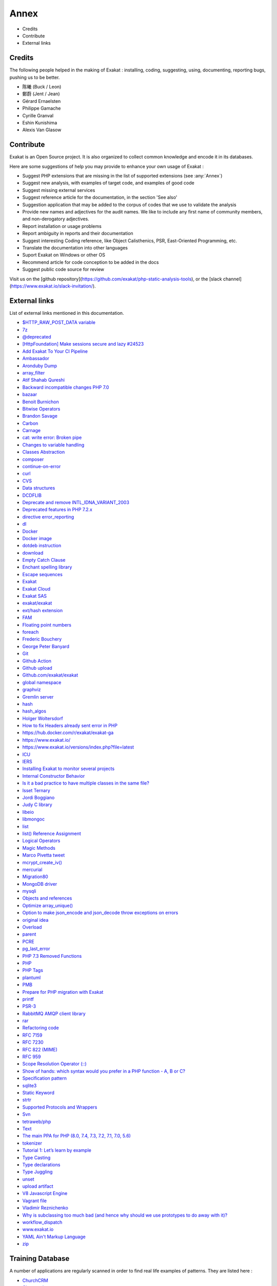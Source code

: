 .. Annex:

Annex
=====

* Credits
* Contribute
* External links

Credits
------------------
The following people helped in the making of Exakat : installing, coding, suggesting, using, documenting, reporting bugs, pushing us to be better. 


* 陈曦 (Buck / Leon)
* 鄭蔚 (Jent / Jean)
* Gérard Ernaelsten
* Philippe Gamache
* Cyrille Granval
* Eshin Kunishima
* Alexis Van Glasow



Contribute
------------------

Exakat is an Open Source project. It is also organized to collect common knowledge and encode it in its databases.

Here are some suggestions of help you may provide to enhance your own usage of Exakat : 

* Suggest PHP extensions that are missing in the list of supported extensions (see :any:`Annex`)
* Suggest new analysis, with examples of target code, and examples of good code
* Suggest missing external services
* Suggest reference article for the documentation, in the section 'See also'
* Suggestion application that may be added to the corpus of codes that we use to validate the analysis
* Provide new names and adjectives for the audit names. We like to include any first name of community members, and non-derogatory adjectives.
* Report installation or usage problems
* Report ambiguity in reports and their documentation
* Suggest interesting Coding reference, like Object Calisthenics, PSR, East-Oriented Programming, etc.
* Translate the documentation into other languages
* Suport Exakat on Windows or other OS
* Recommend article for code conception to be added in the docs
* Suggest public code source for review


Visit us on the [github repository](https://github.com/exakat/php-static-analysis-tools), or the [slack channel](https://www.exakat.io/slack-invitation/).



External links
--------------

List of external links mentioned in this documentation.

* `$HTTP_RAW_POST_DATA variable <https://www.php.net/manual/en/reserved.variables.httprawpostdata.php>`_
* `7z <https://www.7-zip.org/7z.html>`_
* `@deprecated <https://docs.phpdoc.org/latest/references/phpdoc/tags/deprecated.html>`_
* `[HttpFoundation] Make sessions secure and lazy #24523 <https://github.com/symfony/symfony/pull/24523>`_
* `Add Exakat To Your CI Pipeline <https://www.exakat.io/add-exakat-to-your-ci-pipeline/>`_
* `Ambassador <https://exakat.readthedocs.io/en/latest/Reports.html#ambassador>`_
* `Aronduby Dump <https://github.com/aronduby/dump>`_
* `array_filter <https://php.net/array_filter>`_
* `Atif Shahab Qureshi <https://twitter.com/Atif__Shahab>`_
* `Backward incompatible changes PHP 7.0 <https://www.php.net/manual/en/migration70.incompatible.php>`_
* `bazaar <https://bazaar.canonical.com/en/>`_
* `Benoit Burnichon <https://twitter.com/BenoitBurnichon>`_
* `Bitwise Operators <https://www.php.net/manual/en/language.operators.bitwise.php>`_
* `Brandon Savage <https://twitter.com/BrandonSavage>`_
* `Carbon <https://carbon.nesbot.com/docs/>`_
* `Carnage <https://twitter.com/giveupalready>`_
* `cat: write error: Broken pipe <https://askubuntu.com/questions/421663/cat-write-error-broken-pipe>`_
* `Changes to variable handling <https://www.php.net/manual/en/migration70.incompatible.php>`_
* `Classes Abstraction <https://www.php.net/abstract>`_
* `composer <https://getcomposer.org/>`_
* `continue-on-error <https://docs.github.com/en/actions/learn-github-actions/workflow-syntax-for-github-actions#jobsjob_idstepscontinue-on-error>`_
* `curl <http://www.php.net/curl>`_
* `CVS <https://www.nongnu.org/cvs/>`_
* `Data structures <http://docs.php.net/manual/en/book.ds.php>`_
* `DCDFLIB <https://people.sc.fsu.edu/~jburkardt/c_src/cdflib/cdflib.html>`_
* `Deprecate and remove INTL_IDNA_VARIANT_2003 <https://wiki.php.net/rfc/deprecate-and-remove-intl_idna_variant_2003>`_
* `Deprecated features in PHP 7.2.x <https://www.php.net/manual/en/migration72.deprecated.php>`_
* `directive error_reporting <https://www.php.net/manual/en/errorfunc.configuration.php#ini.error-reporting>`_
* `dl <http://www.php.net/dl>`_
* `Docker <http://www.docker.com/>`_
* `Docker image <https://hub.docker.com/r/exakat/exakat/>`_
* `dotdeb instruction <https://www.dotdeb.org/instructions/>`_
* `download <https://www.exakat.io/download-exakat/>`_
* `Empty Catch Clause <http://wiki.c2.com/?EmptyCatchClause>`_
* `Enchant spelling library <https://www.php.net/manual/en/book.enchant.php>`_
* `Escape sequences <https://www.php.net/manual/en/regexp.reference.escape.php>`_
* `Exakat <http://www.exakat.io/>`_
* `Exakat Cloud <https://www.exakat.io/exakat-cloud/>`_
* `Exakat SAS <https://www.exakat.io/get-php-expertise/>`_
* `exakat/exakat <https://hub.docker.com/r/exakat/exakat/>`_
* `ext/hash extension <http://www.php.net/manual/en/book.hash.php>`_
* `FAM <http://oss.sgi.com/projects/fam/>`_
* `Floating point numbers <https://www.php.net/manual/en/language.types.float.php#language.types.float>`_
* `foreach <https://www.php.net/manual/en/control-structures.foreach.php>`_
* `Frederic Bouchery <https://twitter.com/FredBouchery/>`_
* `George Peter Banyard <https://twitter.com/Girgias>`_
* `Git <https://git-scm.com/>`_
* `Github Action <https://docs.github.com/en/actions>`_
* `Github upload <https://github.com/actions/upload-artifact>`_
* `Github.com/exakat/exakat <https://github.com/exakat/exakat>`_
* `global namespace <https://www.php.net/manual/en/language.namespaces.global.php>`_
* `graphviz <http://www.graphviz.org/>`_
* `Gremlin server <http://tinkerpop.apache.org/>`_
* `hash <http://www.php.net/hash>`_
* `hash_algos <https://www.php.net/hash_algos>`_
* `Holger Woltersdorf <https://twitter.com/hollodotme>`_
* `How to fix Headers already sent error in PHP <http://stackoverflow.com/questions/8028957/how-to-fix-headers-already-sent-error-in-php>`_
* `https://hub.docker.com/r/exakat/exakat-ga <https://hub.docker.com/r/exakat/exakat-ga>`_
* `https://www.exakat.io/ <https://www.exakat.io/>`_
* `https://www.exakat.io/versions/index.php?file=latest <https://www.exakat.io/versions/index.php?file=latest>`_
* `ICU <http://site.icu-project.org/>`_
* `IERS <https://www.iers.org/IERS/EN/Home/home_node.html>`_
* `Installing Exakat to monitor several projects <https://www.exakat.io/installing-exakat-to-monitor-several-projects/>`_
* `Internal Constructor Behavior <https://wiki.php.net/rfc/internal_constructor_behaviour>`_
* `Is it a bad practice to have multiple classes in the same file? <https://stackoverflow.com/questions/360643/is-it-a-bad-practice-to-have-multiple-classes-in-the-same-file>`_
* `Isset Ternary <https://wiki.php.net/rfc/isset_ternary>`_
* `Jordi Boggiano <https://twitter.com/seldaek>`_
* `Judy C library <http://judy.sourceforge.net/>`_
* `libeio <http://software.schmorp.de/pkg/libeio.html>`_
* `libmongoc <https://github.com/mongodb/mongo-c-driver>`_
* `list <https://www.php.net/manual/en/function.list.php>`_
* `list() Reference Assignment <https://wiki.php.net/rfc/list_reference_assignment>`_
* `Logical Operators <https://www.php.net/manual/en/language.operators.logical.php>`_
* `Magic Methods <https://www.php.net/manual/en/language.oop5.magic.php>`_
* `Marco Pivetta tweet <https://twitter.com/Ocramius/status/811504929357660160>`_
* `mcrypt_create_iv() <https://www.php.net/manual/en/function.mcrypt-create-iv.php>`_
* `mercurial <https://www.mercurial-scm.org/>`_
* `Migration80 <https://exakat.readthedocs.io/en/latest/Reports.html#migration80>`_
* `MongoDB driver <https://www.php.net/mongo>`_
* `mysqli <https://www.php.net/manual/en/book.mysqli.php>`_
* `Objects and references <https://www.php.net/manual/en/language.oop5.references.php>`_
* `Optimize array_unique() <https://github.com/php/php-src/commit/6c2c7a023da4223e41fea0225c51a417fc8eb10d>`_
* `Option to make json_encode and json_decode throw exceptions on errors <https://ayesh.me/Upgrade-PHP-7.3#json-exceptions>`_
* `original idea <https://twitter.com/b_viguier/status/940173951908700161>`_
* `Overload <https://www.php.net/manual/en/language.oop5.overloading.php#object.get>`_
* `parent <https://www.php.net/manual/en/keyword.parent.php>`_
* `PCRE <https://www.php.net/pcre>`_
* `pg_last_error <https://www.php.net/manual/en/function.pg-last-error.php>`_
* `PHP 7.3 Removed Functions <https://www.php.net/manual/en/migration73.incompatible.php#migration70.incompatible.removed-functions>`_
* `PHP <https://www.php.net/>`_
* `PHP Tags <https://www.php.net/manual/en/language.basic-syntax.phptags.php>`_
* `plantuml <http://plantuml.com/>`_
* `PMB <https://www.sigb.net/>`_
* `Prepare for PHP migration with Exakat <https://www.exakat.io/prepare-for-php-migration-with-exakat/>`_
* `printf <https://www.php.net/printf>`_
* `PSR-3 <https://www.php-fig.org/psr/psr-3>`_
* `RabbitMQ AMQP client library <https://github.com/alanxz/rabbitmq-c>`_
* `rar <https://en.wikipedia.org/wiki/RAR_(file_format)>`_
* `Refactoring code <https://www.jetbrains.com/help/phpstorm/refactoring-source-code.html>`_
* `RFC 7159 <http://www.faqs.org/rfcs/rfc7159>`_
* `RFC 7230 <https://tools.ietf.org/html/rfc7230>`_
* `RFC 822 (MIME) <http://www.faqs.org/rfcs/rfc822.html>`_
* `RFC 959 <http://www.faqs.org/rfcs/rfc959>`_
* `Scope Resolution Operator (::) <https://www.php.net/manual/en/language.oop5.paamayim-nekudotayim.php>`_
* `Show of hands: which syntax would you prefer in a PHP function - A, B or C?  <https://twitter.com/exakat/status/1542585298562998274>`_
* `Specification pattern <https://en.wikipedia.org/wiki/Specification_pattern>`_
* `sqlite3 <http://www.php.net/sqlite3>`_
* `Static Keyword <https://www.php.net/manual/en/language.oop5.static.php>`_
* `strtr <http://www.php.net/strtr>`_
* `Supported Protocols and Wrappers <https://www.php.net/manual/en/wrappers.php>`_
* `Svn <https://subversion.apache.org/>`_
* `tetraweb/php <https://hub.docker.com/r/tetraweb/php/>`_
* `Text <https://exakat.readthedocs.io/en/latest/Reports.html#text>`_
* `The main PPA for PHP (8.0, 7.4, 7.3, 7.2, 7.1, 7.0, 5.6)  <https://launchpad.net/~ondrej/+archive/ubuntu/php>`_
* `tokenizer <http://www.php.net/tokenizer>`_
* `Tutorial 1: Let’s learn by example <https://docs.phalconphp.com/en/latest/reference/tutorial.html>`_
* `Type Casting <https://php.net/manual/en/language.types.type-juggling.php#language.types.typecasting>`_
* `Type declarations <https://www.php.net/manual/en/functions.arguments.php#functions.arguments.type-declaration>`_
* `Type Juggling <https://www.php.net/manual/en/language.types.type-juggling.php>`_
* `unset <https://www.php.net/unset>`_
* `upload artifact <https://github.com/actions/upload-artifact>`_
* `V8 Javascript Engine <https://bugs.chromium.org/p/v8/issues/list>`_
* `Vagrant file <https://github.com/exakat/exakat-vagrant>`_
* `Vladimir Reznichenko <https://twitter.com/kalessil>`_
* `Why is subclassing too much bad (and hence why should we use prototypes to do away with it)? <https://softwareengineering.stackexchange.com/questions/137687/why-is-subclassing-too-much-bad-and-hence-why-should-we-use-prototypes-to-do-aw>`_
* `workflow_dispatch <https://docs.github.com/en/actions/managing-workflow-runs/manually-running-a-workflow>`_
* `www.exakat.io <https://www.exakat.io/versions/>`_
* `YAML Ain't Markup Language <http://www.yaml.org/>`_
* `zip <https://en.wikipedia.org/wiki/Zip_(file_format)>`_



Training Database
-----------------

A number of applications are regularly scanned in order to find real life examples of patterns. They are listed here : 


* `ChurchCRM <http://churchcrm.io/>`_
* `Cleverstyle <https://cleverstyle.org/en>`_
* `Contao <https://contao.org/en/>`_
* `Dolibarr <https://www.dolibarr.org/>`_
* `Dolphin <https://www.boonex.com/>`_
* `Edusoho <https://www.edusoho.com/en>`_
* `ExpressionEngine <https://expressionengine.com/>`_
* `FuelCMS <https://www.getfuelcms.com/>`_
* `HuMo-Gen <http://humogen.com/>`_
* `LiveZilla <https://www.livezilla.net/home/en/>`_
* `Magento <https://magento.com/>`_
* `Mautic <https://www.mautic.org/>`_
* `MediaWiki <https://www.mediawiki.org/>`_
* `NextCloud <https://nextcloud.com/>`_
* `OpenConf <https://www.openconf.com/>`_
* `OpenEMR <https://www.open-emr.org/>`_
* `Phinx <https://phinx.org/>`_
* `PhpIPAM <https://phpipam.net/download/>`_
* `Phpdocumentor <https://www.phpdoc.org/>`_
* `Piwigo <https://www.piwigo.org/>`_
* `PrestaShop <https://prestashop.com/>`_
* `SPIP <https://www.spip.net/>`_
* `SugarCrm <https://www.sugarcrm.com/>`_
* `SuiteCrm <https://suitecrm.com/>`_
* `TeamPass <https://teampass.net/>`_
* `Thelia <https://thelia.net/>`_
* `ThinkPHP <http://www.thinkphp.cn/>`_
* `Tikiwiki <https://tiki.org/>`_
* `Tine20 <https://www.tine20.com/>`_
* `Traq <https://traq.io/>`_
* `Typo3 <https://typo3.org/>`_
* `Vanilla <https://open.vanillaforums.com/>`_
* `Woocommerce <https://woocommerce.com/>`_
* `WordPress <https://www.wordpress.org/>`_
* `XOOPS <https://xoops.org/>`_
* `Zencart <https://www.zen-cart.com/>`_
* `Zend-Config <https://docs.zendframework.com/zend-config/>`_
* `Zurmo <http://zurmo.org/>`_
* `opencfp <https://github.com/opencfp/opencfp>`_
* `phpMyAdmin <https://www.phpmyadmin.net/>`_
* `phpadsnew <http://freshmeat.sourceforge.net/projects/phpadsnew>`_
* `shopware <https://www.shopware.com/>`_
* `xataface <http://xataface.com/>`_
